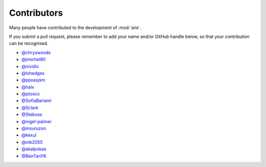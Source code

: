 ============
Contributors
============

Many people have contributed to the development of :mod:`sire`.

If you submit a pull request, please remember to add your
name and/or GitHub handle below, so that your contribution
can be recognised.

* `@chryswoods <https://github.com/chryswoods>`__
* `@jmichel80 <https://github.com/jmichel80>`__
* `@nividic <https://github.com/nividic>`__
* `@lohedges <https://github.com/lohedges>`__
* `@ppxasjsm <https://github.com/ppxasjsm>`__
* `@halx <https://github.com/halx>`__
* `@ptosco <https://github.com/ptosco>`__
* `@SofiaBariami <https://github.com/SofiaBariami>`__
* `@fjclark <https://github.com/fjclark>`__
* `@Steboss <https://github.com/Steboss>`__
* `@nigel-palmer <https://github.com/nigel-palmer>`__
* `@msuruzon <https://github.com/msuruzhon>`__
* `@kexul <https://github.com/kexul>`__
* `@mb2055 <https://github.com/mb2055>`__
* `@akalpokas <https://github.com/akalpokas>`__
* `@BenTanYK <https://github.com/BenTanYK>`__
